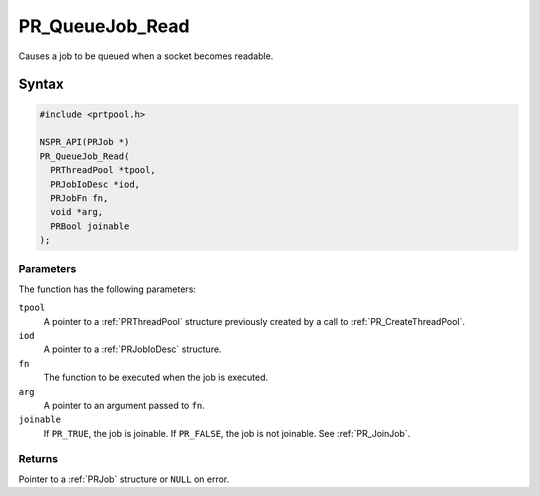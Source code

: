 PR_QueueJob_Read
================

Causes a job to be queued when a socket becomes readable.


Syntax
------

.. code::

   #include <prtpool.h>

   NSPR_API(PRJob *)
   PR_QueueJob_Read(
     PRThreadPool *tpool,
     PRJobIoDesc *iod,
     PRJobFn fn,
     void *arg,
     PRBool joinable
   );


Parameters
~~~~~~~~~~

The function has the following parameters:

``tpool``
   A pointer to a :ref:`PRThreadPool` structure previously created by a
   call to :ref:`PR_CreateThreadPool`.
``iod``
   A pointer to a :ref:`PRJobIoDesc` structure.
``fn``
   The function to be executed when the job is executed.
``arg``
   A pointer to an argument passed to ``fn``.
``joinable``
   If ``PR_TRUE``, the job is joinable. If ``PR_FALSE``, the job is not
   joinable. See :ref:`PR_JoinJob`.


Returns
~~~~~~~

Pointer to a :ref:`PRJob` structure or ``NULL`` on error.
